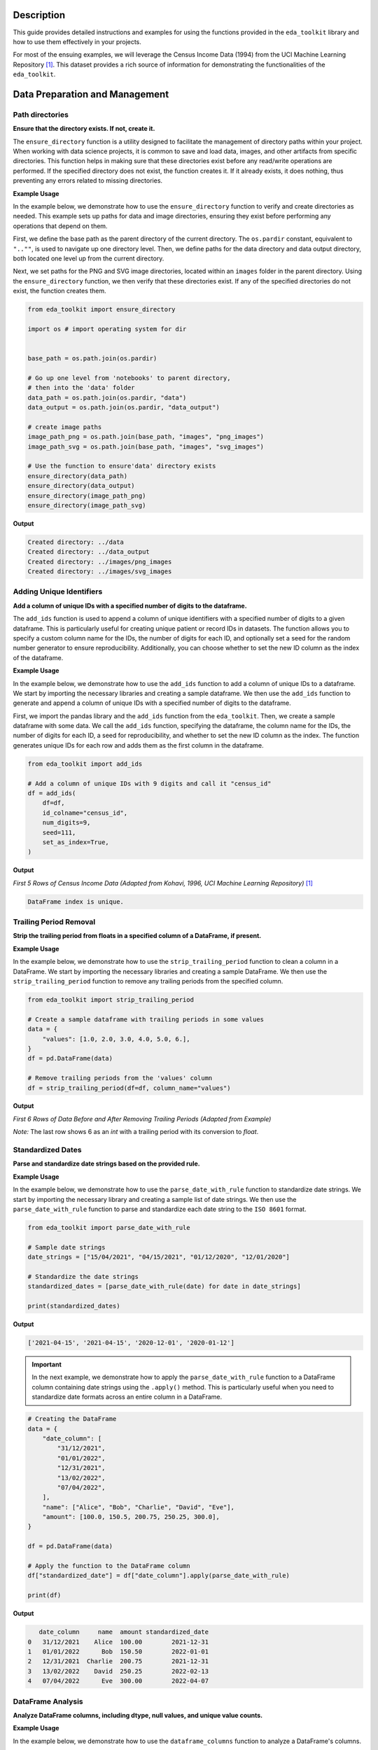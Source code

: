 .. _usage_guide:   

.. _target-link:

.. raw:: html

   <div class="no-click">

.. image:: ../assets/eda_toolkit_logo.svg
   :alt: EDA Toolkit Logo
   :align: left
   :width: 250px

.. raw:: html

   </div>

.. raw:: html
   
   <div style="height: 106px;"></div>

Description
===========

This guide provides detailed instructions and examples for using the functions 
provided in the ``eda_toolkit`` library and how to use them effectively in your projects.

For most of the ensuing examples, we will leverage the Census Income Data (1994) from
the UCI Machine Learning Repository [#]_. This dataset provides a rich source of
information for demonstrating the functionalities of the ``eda_toolkit``.


Data Preparation and Management
===============================

Path directories
----------------

**Ensure that the directory exists. If not, create it.**

.. function:: ensure_directory(path)

    :param path: The path to the directory that needs to be ensured.
    :type path: str

    :returns: None


The ``ensure_directory`` function is a utility designed to facilitate the 
management of directory paths within your project. When working with data 
science projects, it is common to save and load data, images, and other 
artifacts from specific directories. This function helps in making sure that 
these directories exist before any read/write operations are performed. If 
the specified directory does not exist, the function creates it. If it 
already exists, it does nothing, thus preventing any errors related to 
missing directories.


**Example Usage**

In the example below, we demonstrate how to use the ``ensure_directory`` function 
to verify and create directories as needed. This example sets up paths for data and 
image directories, ensuring they exist before performing any operations that depend on them.

First, we define the base path as the parent directory of the current directory. 
The ``os.pardir`` constant, equivalent to ``"..""``, is used to navigate up one 
directory level. Then, we define paths for the data directory and data output 
directory, both located one level up from the current directory. 


Next, we set paths for the PNG and SVG image directories, located within an 
``images`` folder in the parent directory. Using the ``ensure_directory`` 
function, we then verify that these directories exist. If any of the specified 
directories do not exist, the function creates them.

.. code-block:: python

    from eda_toolkit import ensure_directory 
    
    import os # import operating system for dir
    

    base_path = os.path.join(os.pardir)

    # Go up one level from 'notebooks' to parent directory, 
    # then into the 'data' folder
    data_path = os.path.join(os.pardir, "data")
    data_output = os.path.join(os.pardir, "data_output")

    # create image paths
    image_path_png = os.path.join(base_path, "images", "png_images")
    image_path_svg = os.path.join(base_path, "images", "svg_images")

    # Use the function to ensure'data' directory exists
    ensure_directory(data_path)
    ensure_directory(data_output)
    ensure_directory(image_path_png)
    ensure_directory(image_path_svg)

**Output**

.. code-block:: python

    Created directory: ../data
    Created directory: ../data_output
    Created directory: ../images/png_images
    Created directory: ../images/svg_images


Adding Unique Identifiers
--------------------------

**Add a column of unique IDs with a specified number of digits to the dataframe.**

.. function:: add_ids(df, id_colname="ID", num_digits=9, seed=None, set_as_index=True)

    :param df: The dataframe to add IDs to.
    :type df: pd.DataFrame
    :param id_colname: The name of the new column for the IDs.
    :type id_colname: str
    :param num_digits: The number of digits for the unique IDs.
    :type num_digits: int
    :param seed: The seed for the random number generator. Defaults to ``None``.
    :type seed: int, optional
    :param set_as_index: Whether to set the new ID column as the index. Defaults to ``False``.
    :type set_as_index: bool, optional

    :returns: The updated dataframe with the new ID column.
    :rtype: pd.DataFrame

The ``add_ids`` function is used to append a column of unique identifiers with a 
specified number of digits to a given dataframe. This is particularly useful for 
creating unique patient or record IDs in datasets. The function allows you to 
specify a custom column name for the IDs, the number of digits for each ID, and 
optionally set a seed for the random number generator to ensure reproducibility. 
Additionally, you can choose whether to set the new ID column as the index of the dataframe.

**Example Usage**

In the example below, we demonstrate how to use the ``add_ids`` function to add a 
column of unique IDs to a dataframe. We start by importing the necessary libraries 
and creating a sample dataframe. We then use the ``add_ids`` function to generate 
and append a column of unique IDs with a specified number of digits to the dataframe.

First, we import the pandas library and the ``add_ids`` function from the ``eda_toolkit``. 
Then, we create a sample dataframe with some data. We call the ``add_ids`` function, 
specifying the dataframe, the column name for the IDs, the number of digits for 
each ID, a seed for reproducibility, and whether to set the new ID column as the 
index. The function generates unique IDs for each row and adds them as the first 
column in the dataframe.

.. code-block:: python

    from eda_toolkit import add_ids

    # Add a column of unique IDs with 9 digits and call it "census_id"
    df = add_ids(
        df=df,
        id_colname="census_id",
        num_digits=9,
        seed=111,
        set_as_index=True, 
    )

**Output**

`First 5 Rows of Census Income Data (Adapted from Kohavi, 1996, UCI Machine Learning Repository)` [1]_

.. code-block:: bash

    DataFrame index is unique.

.. raw:: html

    <style type="text/css">
    .tg-wrap {
      width: 100%;
      overflow-x: auto;
      -webkit-overflow-scrolling: touch;
    }
    .tg  {border-collapse:collapse;border-spacing:0;margin:0px auto;}
    .tg td{border-color:black;border-style:solid;border-width:1px;font-family:monospace, sans-serif;font-size:11px;
      overflow:hidden;padding:0px 5px;word-break:normal;}
    .tg th{border-color:black;border-style:solid;border-width:1px;font-family:monospace, sans-serif;font-size:11px;
      font-weight:normal;overflow:hidden;padding:0px 5px;word-break:normal;}
    .tg .tg-zv4m{border-color:#ffffff;text-align:left;vertical-align:top}
    .tg .tg-8jgo{border-color:#ffffff;text-align:center;vertical-align:top}
    .tg .tg-aw21{border-color:#ffffff;font-weight:bold;text-align:center;vertical-align:top}
    </style>
    <div class="tg-wrap">
    <table class="tg">
      <thead>
        <tr>
          <th class="tg-zv4m"></th>
          <th class="tg-aw21">age</th>
          <th class="tg-aw21">workclass</th>
          <th class="tg-aw21">fnlwgt</th>
          <th class="tg-aw21">education</th>
          <th class="tg-aw21">education-num</th>
          <th class="tg-aw21">marital-status</th>
          <th class="tg-aw21">occupation</th>
          <th class="tg-aw21">relationship</th>
        </tr>
      </thead>
      <tbody>
        <tr>
          <td class="tg-aw21">census_id</td>
          <td class="tg-8jgo"></td>
          <td class="tg-8jgo"></td>
          <td class="tg-8jgo"></td>
          <td class="tg-8jgo"></td>
          <td class="tg-8jgo"></td>
          <td class="tg-8jgo"></td>
          <td class="tg-8jgo"></td>
          <td class="tg-8jgo"></td>
        </tr>
        <tr>
          <td class="tg-zv4m">74130842</td>
          <td class="tg-8jgo">39</td>
          <td class="tg-8jgo">State-gov</td>
          <td class="tg-8jgo">77516</td>
          <td class="tg-8jgo">Bachelors</td>
          <td class="tg-8jgo">13</td>
          <td class="tg-8jgo">Never-married</td>
          <td class="tg-8jgo">Adm-clerical</td>
          <td class="tg-8jgo">Not-in-family</td>
        </tr>
        <tr>
          <td class="tg-zv4m">97751875</td>
          <td class="tg-8jgo">50</td>
          <td class="tg-8jgo">Self-emp-not-inc</td>
          <td class="tg-8jgo">83311</td>
          <td class="tg-8jgo">Bachelors</td>
          <td class="tg-8jgo">13</td>
          <td class="tg-8jgo">Married-civ-spouse</td>
          <td class="tg-8jgo">Exec-managerial</td>
          <td class="tg-8jgo">Husband</td>
        </tr>
        <tr>
          <td class="tg-zv4m">12202842</td>
          <td class="tg-8jgo">38</td>
          <td class="tg-8jgo">Private</td>
          <td class="tg-8jgo">215646</td>
          <td class="tg-8jgo">HS-grad</td>
          <td class="tg-8jgo">9</td>
          <td class="tg-8jgo">Divorced</td>
          <td class="tg-8jgo">Handlers-cleaners</td>
          <td class="tg-8jgo">Not-in-family</td>
        </tr>
        <tr>
          <td class="tg-zv4m">96078789</td>
          <td class="tg-8jgo">53</td>
          <td class="tg-8jgo">Private</td>
          <td class="tg-8jgo">234721</td>
          <td class="tg-8jgo">11th</td>
          <td class="tg-8jgo">7</td>
          <td class="tg-8jgo">Married-civ-spouse</td>
          <td class="tg-8jgo">Handlers-cleaners</td>
          <td class="tg-8jgo">Husband</td>
        </tr>
        <tr>
          <td class="tg-zv4m">35130194</td>
          <td class="tg-8jgo">28</td>
          <td class="tg-8jgo">Private</td>
          <td class="tg-8jgo">338409</td>
          <td class="tg-8jgo">Bachelors</td>
          <td class="tg-8jgo">13</td>
          <td class="tg-8jgo">Married-civ-spouse</td>
          <td class="tg-8jgo">Prof-specialty</td>
          <td class="tg-8jgo">Wife</td>
        </tr>
      </tbody>
    </table>
    </div>


\


Trailing Period Removal
-----------------------

**Strip the trailing period from floats in a specified column of a DataFrame, if present.**

.. function:: strip_trailing_period(df, column_name)

    :param df: The DataFrame containing the column to be processed.
    :type df: pd.DataFrame
    :param column_name: The name of the column containing floats with potential trailing periods.
    :type column_name: str

    :returns: The updated DataFrame with the trailing periods removed from the specified column.
    :rtype: pd.DataFrame

    The ``strip_trailing_period`` function is designed to remove trailing periods 
    from float values in a specified column of a DataFrame. This can be particularly 
    useful when dealing with data that has been inconsistently formatted, ensuring 
    that all float values are correctly represented.

**Example Usage**

In the example below, we demonstrate how to use the ``strip_trailing_period`` function to clean a 
column in a DataFrame. We start by importing the necessary libraries and creating a sample DataFrame. 
We then use the ``strip_trailing_period`` function to remove any trailing periods from the specified column.

.. code-block:: python

    from eda_toolkit import strip_trailing_period

    # Create a sample dataframe with trailing periods in some values
    data = {
        "values": [1.0, 2.0, 3.0, 4.0, 5.0, 6.],
    }
    df = pd.DataFrame(data)

    # Remove trailing periods from the 'values' column
    df = strip_trailing_period(df=df, column_name="values")


**Output**

`First 6 Rows of Data Before and After Removing Trailing Periods (Adapted from Example)`

.. raw:: html

    <table>
        <tr>
            <td style="padding-right: 10px; font-family: Arial; font-size: 14px;">

                <strong>Before:</strong>

                <table border="1" style="width: 150px; text-align: center; font-family: Arial; font-size: 14px;">
                    <tr>
                        <th>Index</th>
                        <th>Value</th>
                    </tr>
                    <tr>
                        <td>0</td>
                        <td>1.0</td>
                    </tr>
                    <tr>
                        <td>1</td>
                        <td>2.0</td>
                    </tr>
                    <tr>
                        <td>2</td>
                        <td>3.0</td>
                    </tr>
                    <tr>
                        <td>3</td>
                        <td>4.0</td>
                    </tr>
                    <tr>
                        <td>4</td>
                        <td>5.0</td>
                    </tr>
                    <tr style="background-color: #FFCCCC;">
                        <td>5</td>
                        <td>6.</td>
                    </tr>
                </table>

            </td>
            <td style="padding-left: 10px; font-family: Arial; font-size: 14px;">

                <strong>After:</strong>

                <table border="1" style="width: 150px; text-align: center; font-family: Arial; font-size: 14px;">
                    <tr>
                        <th>Index</th>
                        <th>Value</th>
                    </tr>
                    <tr>
                        <td>0</td>
                        <td>1.0</td>
                    </tr>
                    <tr>
                        <td>1</td>
                        <td>2.0</td>
                    </tr>
                    <tr>
                        <td>2</td>
                        <td>3.0</td>
                    </tr>
                    <tr>
                        <td>3</td>
                        <td>4.0</td>
                    </tr>
                    <tr>
                        <td>4</td>
                        <td>5.0</td>
                    </tr>
                    <tr style="background-color: #FFCCCC;">
                        <td>5</td>
                        <td>6.0</td>
                    </tr>
                </table>

            </td>
        </tr>
    </table>


\

`Note:` The last row shows 6 as an `int` with a trailing period with its conversion to `float`.


\

Standardized Dates
-------------------

**Parse and standardize date strings based on the provided rule.**

.. function:: parse_date_with_rule(date_str)

    This function takes a date string and standardizes it to the ``ISO 8601`` format
    (``YYYY-MM-DD``). It assumes dates are provided in either day/month/year or
    month/day/year format. The function first checks if the first part of the
    date string (day or month) is greater than 12, which unambiguously indicates
    a day/month/year format. If the first part is 12 or less, the function
    attempts to parse the date as month/day/year, falling back to day/month/year
    if the former raises a ``ValueError`` due to an impossible date (e.g., month
    being greater than 12).

    :param date_str: A date string to be standardized.
    :type date_str: str

    :returns: A standardized date string in the format ``YYYY-MM-DD``.
    :rtype: str

    :raises ValueError: If ``date_str`` is in an unrecognized format or if the function
                        cannot parse the date.

**Example Usage**

In the example below, we demonstrate how to use the ``parse_date_with_rule`` 
function to standardize date strings. We start by importing the necessary library 
and creating a sample list of date strings. We then use the ``parse_date_with_rule`` 
function to parse and standardize each date string to the ``ISO 8601`` format.

.. code-block:: python

    from eda_toolkit import parse_date_with_rule

    # Sample date strings
    date_strings = ["15/04/2021", "04/15/2021", "01/12/2020", "12/01/2020"]

    # Standardize the date strings
    standardized_dates = [parse_date_with_rule(date) for date in date_strings]

    print(standardized_dates)

**Output**

.. code-block:: python

    ['2021-04-15', '2021-04-15', '2020-12-01', '2020-01-12']



.. important:: 
    
    In the next example, we demonstrate how to apply the ``parse_date_with_rule`` 
    function to a DataFrame column containing date strings using the ``.apply()`` method. 
    This is particularly useful when you need to standardize date formats across an 
    entire column in a DataFrame.

.. code-block:: python

    # Creating the DataFrame
    data = {
        "date_column": [
            "31/12/2021",
            "01/01/2022",
            "12/31/2021",
            "13/02/2022",
            "07/04/2022",
        ],
        "name": ["Alice", "Bob", "Charlie", "David", "Eve"],
        "amount": [100.0, 150.5, 200.75, 250.25, 300.0],
    }

    df = pd.DataFrame(data)

    # Apply the function to the DataFrame column
    df["standardized_date"] = df["date_column"].apply(parse_date_with_rule)

    print(df)

**Output**

.. code-block:: python

       date_column     name  amount standardized_date
    0   31/12/2021    Alice  100.00        2021-12-31
    1   01/01/2022      Bob  150.50        2022-01-01
    2   12/31/2021  Charlie  200.75        2021-12-31
    3   13/02/2022    David  250.25        2022-02-13
    4   07/04/2022      Eve  300.00        2022-04-07


DataFrame Analysis
-------------------

**Analyze DataFrame columns, including dtype, null values, and unique value counts.**

.. function:: dataframe_columns(df)

    This function analyzes the columns of a DataFrame, providing details about the data type, 
    the number and percentage of ``null`` values, the total number of unique values, and the most 
    frequent unique value along with its count and percentage. It handles special cases such as 
    converting date columns and replacing empty strings with Pandas ``NA`` values.

    :param df: The DataFrame to analyze.
    :type df: pandas.DataFrame

    :returns: A DataFrame with the analysis results for each column.
    :rtype: pandas.DataFrame

**Example Usage**

In the example below, we demonstrate how to use the ``dataframe_columns`` 
function to analyze a DataFrame's columns.

.. code-block:: python

    from eda_toolkit import dataframe_columns

    dataframe_columns(df=df)


**Output**

`Result on Census Income Data (Adapted from Kohavi, 1996, UCI Machine Learning Repository)` [1]_

.. code-block:: python

    Shape:  (48842, 16) 

    Total seconds of processing time: 0.861555

.. raw:: html

    <style type="text/css">
    .tg-wrap {
    width: 100%;
    overflow-x: auto;
    -webkit-overflow-scrolling: touch;
    }
    .tg  {border:none;border-collapse:collapse;border-spacing:0;margin:0px auto;}
    .tg td{border-style:solid;border-width:0px;font-family:Consolas, monospace;font-size:11px;overflow:hidden;padding:0px 6px;
    word-break:normal;}
    .tg th{border-style:solid;border-width:0px;font-family:Consolas, monospace;font-size:11px;font-weight:normal;
    overflow:hidden;padding:0px 6px;word-break:normal;}
    .tg .tg-0pky{border-color:inherit;text-align:left;vertical-align:top}
    .tg .tg-dvpl{border-color:inherit;text-align:right;vertical-align:top}
    .tg .tg-rvpl{border-color:inherit;text-align:right;vertical-align:top}
    </style>
    <div class="tg-wrap">
    <table class="tg">
        <thead>
        <tr>
            <th class="tg-rvpl"></th>
            <th class="tg-rvpl"><span style="font-weight:bold">column</span></th>
            <th class="tg-rvpl"><span style="font-weight:bold">dtype</span></th>
            <th class="tg-0pky"><span style="font-weight:bold">null_total</span></th>
            <th class="tg-0pky"><span style="font-weight:bold">null_pct</span></th>
            <th class="tg-0pky"><span style="font-weight:bold">unique_values_total</span></th>
            <th class="tg-0pky"><span style="font-weight:bold">max_unique_value</span></th>
            <th class="tg-0pky"><span style="font-weight:bold">max_unique_value_total</span></th>
            <th class="tg-0pky"><span style="font-weight:bold">max_unique_value_pct</span></th>
        </tr>
        </thead>
        <tbody>
        <tr>
            <td class="tg-rvpl">0</td>
            <td class="tg-dvpl">age</td>
            <td class="tg-dvpl">int64</td>
            <td class="tg-dvpl">0</td>
            <td class="tg-dvpl">0</td>
            <td class="tg-dvpl">74</td>
            <td class="tg-dvpl">36</td>
            <td class="tg-dvpl">1348</td>
            <td class="tg-dvpl">2.76</td>
        </tr>
        <tr>
            <td class="tg-rvpl">1</td>
            <td class="tg-dvpl">workclass</td>
            <td class="tg-dvpl">object</td>
            <td class="tg-dvpl">963</td>
            <td class="tg-dvpl">1.97</td>
            <td class="tg-dvpl">9</td>
            <td class="tg-dvpl">Private</td>
            <td class="tg-dvpl">33906</td>
            <td class="tg-dvpl">69.42</td>
        </tr>
        <tr>
            <td class="tg-rvpl">2</td>
            <td class="tg-dvpl">fnlwgt</td>
            <td class="tg-dvpl">int64</td>
            <td class="tg-dvpl">0</td>
            <td class="tg-dvpl">0</td>
            <td class="tg-dvpl">28523</td>
            <td class="tg-dvpl">203488</td>
            <td class="tg-dvpl">21</td>
            <td class="tg-dvpl">0.04</td>
        </tr>
        <tr>
            <td class="tg-rvpl">3</td>
            <td class="tg-dvpl">education</td>
            <td class="tg-dvpl">object</td>
            <td class="tg-dvpl">0</td>
            <td class="tg-dvpl">0</td>
            <td class="tg-dvpl">16</td>
            <td class="tg-dvpl">HS-grad</td>
            <td class="tg-dvpl">15784</td>
            <td class="tg-dvpl">32.32</td>
        </tr>
        <tr>
            <td class="tg-rvpl">4</td>
            <td class="tg-dvpl">education-num</td>
            <td class="tg-dvpl">int64</td>
            <td class="tg-dvpl">0</td>
            <td class="tg-dvpl">0</td>
            <td class="tg-dvpl">16</td>
            <td class="tg-dvpl">9</td>
            <td class="tg-dvpl">15784</td>
            <td class="tg-dvpl">32.32</td>
        </tr>
        <tr>
            <td class="tg-rvpl">5</td>
            <td class="tg-dvpl">marital-status</td>
            <td class="tg-dvpl">object</td>
            <td class="tg-dvpl">0</td>
            <td class="tg-dvpl">0</td>
            <td class="tg-dvpl">7</td>
            <td class="tg-dvpl">Married-civ-spouse</td>
            <td class="tg-dvpl">22379</td>
            <td class="tg-dvpl">45.82</td>
        </tr>
        <tr>
            <td class="tg-rvpl">6</td>
            <td class="tg-dvpl">occupation</td>
            <td class="tg-dvpl">object</td>
            <td class="tg-dvpl">966</td>
            <td class="tg-dvpl">1.98</td>
            <td class="tg-dvpl">15</td>
            <td class="tg-dvpl">Prof-specialty</td>
            <td class="tg-dvpl">6172</td>
            <td class="tg-dvpl">12.64</td>
        </tr>
        <tr>
            <td class="tg-rvpl">7</td>
            <td class="tg-dvpl">relationship</td>
            <td class="tg-dvpl">object</td>
            <td class="tg-dvpl">0</td>
            <td class="tg-dvpl">0</td>
            <td class="tg-dvpl">6</td>
            <td class="tg-dvpl">Husband</td>
            <td class="tg-dvpl">19716</td>
            <td class="tg-dvpl">40.37</td>
        </tr>
        <tr>
            <td class="tg-rvpl">8</td>
            <td class="tg-dvpl">race</td>
            <td class="tg-dvpl">object</td>
            <td class="tg-dvpl">0</td>
            <td class="tg-dvpl">0</td>
            <td class="tg-dvpl">5</td>
            <td class="tg-dvpl">White</td>
            <td class="tg-dvpl">41762</td>
            <td class="tg-dvpl">85.5</td>
        </tr>
        <tr>
            <td class="tg-rvpl">9</td>
            <td class="tg-dvpl">sex</td>
            <td class="tg-dvpl">object</td>
            <td class="tg-dvpl">0</td>
            <td class="tg-dvpl">0</td>
            <td class="tg-dvpl">2</td>
            <td class="tg-dvpl">Male</td>
            <td class="tg-dvpl">32650</td>
            <td class="tg-dvpl">66.85</td>
        </tr>
        <tr>
            <td class="tg-rvpl">10</td>
            <td class="tg-dvpl">capital-gain</td>
            <td class="tg-dvpl">int64</td>
            <td class="tg-dvpl">0</td>
            <td class="tg-dvpl">0</td>
            <td class="tg-dvpl">123</td>
            <td class="tg-dvpl">0</td>
            <td class="tg-dvpl">44807</td>
            <td class="tg-dvpl">91.74</td>
        </tr>
        <tr>
            <td class="tg-rvpl">11</td>
            <td class="tg-dvpl">capital-loss</td>
            <td class="tg-dvpl">int64</td>
            <td class="tg-dvpl">0</td>
            <td class="tg-dvpl">0</td>
            <td class="tg-dvpl">99</td>
            <td class="tg-dvpl">0</td>
            <td class="tg-dvpl">46560</td>
            <td class="tg-dvpl">95.33</td>
        </tr>
        <tr>
            <td class="tg-rvpl">12</td>
            <td class="tg-dvpl">hours-per-week</td>
            <td class="tg-dvpl">int64</td>
            <td class="tg-dvpl">0</td>
            <td class="tg-dvpl">0</td>
            <td class="tg-dvpl">96</td>
            <td class="tg-dvpl">40</td>
            <td class="tg-dvpl">22803</td>
            <td class="tg-dvpl">46.69</td>
        </tr>
        <tr>
            <td class="tg-rvpl">13</td>
            <td class="tg-dvpl">native-country</td>
            <td class="tg-dvpl">object</td>
            <td class="tg-dvpl">274</td>
            <td class="tg-dvpl">0.56</td>
            <td class="tg-dvpl">42</td>
            <td class="tg-dvpl">United-States</td>
            <td class="tg-dvpl">43832</td>
            <td class="tg-dvpl">89.74</td>
        </tr>
        <tr>
            <td class="tg-rvpl">14</td>
            <td class="tg-dvpl">income</td>
            <td class="tg-dvpl">object</td>
            <td class="tg-dvpl">0</td>
            <td class="tg-dvpl">0</td>
            <td class="tg-dvpl">4</td>
            <td class="tg-dvpl">&lt;=50K</td>
            <td class="tg-dvpl">24720</td>
            <td class="tg-dvpl">50.61</td>
        </tr>
        <tr>
            <td class="tg-rvpl">15</td>
            <td class="tg-dvpl">age_group</td>
            <td class="tg-dvpl">category</td>
            <td class="tg-dvpl">0</td>
            <td class="tg-dvpl">0</td>
            <td class="tg-dvpl">9</td>
            <td class="tg-dvpl">18-29</td>
            <td class="tg-dvpl">13920</td>
            <td class="tg-dvpl">28.5</td>
        </tr>
        </tbody>
    </table>
    </div>



\

Generating Summary Tables for Variable Combinations
-----------------------------------------------------

**This function generates summary tables for all possible combinations of specified variables 
in a DataFrame and save them to an Excel file.**


.. function:: summarize_all_combinations(df, variables, data_path, data_name, min_length=2)

    :param df: The pandas DataFrame containing the data.
    :type df: pandas.DataFrame
    :param variables: List of unique variables to generate combinations.
    :type variables: list
    :param data_path: Path where the output Excel file will be saved.
    :type data_path: str
    :param data_name: Name of the output Excel file.
    :type data_name: str
    :param min_length: Minimum length of combinations to generate. Defaults to ``2``.
    :type min_length: int

    :returns: A dictionary of summary tables and a list of all generated combinations.
    :rtype: tuple(dict, list)

The function returns two outputs:

1. ``summary_tables``: A dictionary where each key is a tuple representing a combination 
of variables, and each value is a DataFrame containing the summary table for that combination. 
Each summary table includes the count and proportion of occurrences for each unique combination of values.

2. ``all_combinations``: A list of all generated combinations of the specified variables. 
This is useful for understanding which combinations were analyzed and included in the summary tables.

**Example Usage**

Below, we use the ``summarize_all_combinations`` function to generate summary tables for the specified 
variables from a DataFrame containing the census data [1]_.

.. code-block:: python

    from eda_toolkit import summarize_all_combinations

    # Define unique variables for the analysis
    unique_vars = [
        "age_group",
        "workclass",
        "education",
        "occupation",
        "race",
        "sex",
        "income",
    ]

    # Generate summary tables for all combinations of the specified variables
    summary_tables, all_combinations = summarize_all_combinations(
        df=df,
        data_path=data_output,
        variables=unique_vars,
        data_name="census_summary_tables.xlsx",
    )

    # Print all combinations of variables
    print(all_combinations)

**Output**

.. code-blocK:: python 

    [('age_group', 'workclass'),
    ('age_group', 'education'),
    ('age_group', 'occupation'),
    ('age_group', 'race'),
    ('age_group', 'sex'),
    ('age_group', 'income'),
    ('workclass', 'education'),
    ('workclass', 'occupation'),
    ('workclass', 'race'),
    ('workclass', 'sex'),
    ('workclass', 'income'),
    ('education', 'occupation'),
    ('education', 'race'),
    ('education', 'sex'),
    ('education', 'income'),
    ('occupation', 'race'),
    ('occupation', 'sex'),
    ('occupation', 'income'),
    ('race', 'sex'),
    ('race', 'income'),
    ('sex', 'income'),
    ('age_group', 'workclass', 'education'),
    ('age_group', 'workclass', 'occupation'),
    ('age_group', 'workclass', 'race'),
    ('age_group', 'workclass', 'sex'),
    ('age_group', 'workclass', 'income'),
    ('age_group', 'education', 'occupation'),
    ('age_group', 'education', 'race'),
    ('age_group', 'education', 'sex'),
    ('age_group', 'education', 'income'),
    ('age_group', 'occupation', 'race'),
    ('age_group', 'occupation', 'sex'),
    ('age_group', 'occupation', 'income'),
    ('age_group', 'race', 'sex'),
    ('age_group', 'race', 'income'),
    ('age_group', 'sex', 'income'),
    ('workclass', 'education', 'occupation'),
    ('workclass', 'education', 'race'),
    ('workclass', 'education', 'sex'),
    ('workclass', 'education', 'income'),
    ('workclass', 'occupation', 'race'),
    ('workclass', 'occupation', 'sex'),
    ('workclass', 'occupation', 'income'),
    ('workclass', 'race', 'sex'),
    ('workclass', 'race', 'income'),
    ('workclass', 'sex', 'income'),
    ('education', 'occupation', 'race'),
    ('education', 'occupation', 'sex'),
    ('education', 'occupation', 'income'),
    ('education', 'race', 'sex'),
    ('education', 'race', 'income'),
    ('education', 'sex', 'income'),
    ('occupation', 'race', 'sex'),
    ('occupation', 'race', 'income'),
    ('occupation', 'sex', 'income'),
    ('race', 'sex', 'income'),
    ('age_group', 'workclass', 'education', 'occupation'),
    ('age_group', 'workclass', 'education', 'race'),
    ('age_group', 'workclass', 'education', 'sex'),
    ('age_group', 'workclass', 'education', 'income'),
    ('age_group', 'workclass', 'occupation', 'race'),
    ('age_group', 'workclass', 'occupation', 'sex'),
    ('age_group', 'workclass', 'occupation', 'income'),
    ('age_group', 'workclass', 'race', 'sex'),
    ('age_group', 'workclass', 'race', 'income'),
    ('age_group', 'workclass', 'sex', 'income'),
    ('age_group', 'education', 'occupation', 'race'),
    ('age_group', 'education', 'occupation', 'sex'),
    ('age_group', 'education', 'occupation', 'income'),
    ('age_group', 'education', 'race', 'sex'),
    ('age_group', 'education', 'race', 'income'),
    ('age_group', 'education', 'sex', 'income'),
    ('age_group', 'occupation', 'race', 'sex'),
    ('age_group', 'occupation', 'race', 'income'),
    ('age_group', 'occupation', 'sex', 'income'),
    ('age_group', 'race', 'sex', 'income'),
    ('workclass', 'education', 'occupation', 'race'),
    ('workclass', 'education', 'occupation', 'sex'),
    ('workclass', 'education', 'occupation', 'income'),
    ('workclass', 'education', 'race', 'sex'),
    ('workclass', 'education', 'race', 'income'),
    ('workclass', 'education', 'sex', 'income'),
    ('workclass', 'occupation', 'race', 'sex'),
    ('workclass', 'occupation', 'race', 'income'),
    ('workclass', 'occupation', 'sex', 'income'),
    ('workclass', 'race', 'sex', 'income'),
    ('education', 'occupation', 'race', 'sex'),
    ('education', 'occupation', 'race', 'income'),
    ('education', 'occupation', 'sex', 'income'),
    ('education', 'race', 'sex', 'income'),
    ('occupation', 'race', 'sex', 'income'),
    ('age_group', 'workclass', 'education', 'occupation', 'race'),
    ('age_group', 'workclass', 'education', 'occupation', 'sex'),
    ('age_group', 'workclass', 'education', 'occupation', 'income'),
    ('age_group', 'workclass', 'education', 'race', 'sex'),
    ('age_group', 'workclass', 'education', 'race', 'income'),
    ('age_group', 'workclass', 'education', 'sex', 'income'),
    ('age_group', 'workclass', 'occupation', 'race', 'sex'),
    ('age_group', 'workclass', 'occupation', 'race', 'income'),
    ('age_group', 'workclass', 'occupation', 'sex', 'income'),
    ('age_group', 'workclass', 'race', 'sex', 'income'),
    ('age_group', 'education', 'occupation', 'race', 'sex'),
    ('age_group', 'education', 'occupation', 'race', 'income'),
    ('age_group', 'education', 'occupation', 'sex', 'income'),
    ('age_group', 'education', 'race', 'sex', 'income'),
    ('age_group', 'occupation', 'race', 'sex', 'income'),
    ('workclass', 'education', 'occupation', 'race', 'sex'),
    ('workclass', 'education', 'occupation', 'race', 'income'),
    ('workclass', 'education', 'occupation', 'sex', 'income'),
    ('workclass', 'education', 'race', 'sex', 'income'),
    ('workclass', 'occupation', 'race', 'sex', 'income'),
    ('education', 'occupation', 'race', 'sex', 'income'),
    ('age_group', 'workclass', 'education', 'occupation', 'race', 'sex'),
    ('age_group', 'workclass', 'education', 'occupation', 'race', 'income'),
    ('age_group', 'workclass', 'education', 'occupation', 'sex', 'income'),
    ('age_group', 'workclass', 'education', 'race', 'sex', 'income'),
    ('age_group', 'workclass', 'occupation', 'race', 'sex', 'income'),
    ('age_group', 'education', 'occupation', 'race', 'sex', 'income'),
    ('workclass', 'education', 'occupation', 'race', 'sex', 'income'),
    ('age_group',
    'workclass',
    'education',
    'occupation',
    'race',
    'sex',
    'income')]


When applied to the US Census data, the output Excel file will contain summary tables for all possible combinations of the specified variables. 
The first sheet will be a Table of Contents with hyperlinks to each summary table.

.. raw:: html

   <div class="no-click">

.. image:: ../assets/summarize_combos.gif
   :alt: EDA Toolkit Logo
   :align: left
   :width: 900px

.. raw:: html

   </div>

.. raw:: html
   
   <div style="height: 106px;"></div>



Saving DataFrames to Excel with Customized Formatting
-------------------------------------------------------
**Save multiple DataFrames to separate sheets in an Excel file with customized
formatting.**


This section explains how to save multiple DataFrames to separate sheets in an Excel file with customized formatting using the ``save_dataframes_to_excel`` function.


.. function:: save_dataframes_to_excel(file_path, df_dict, decimal_places=0)

    :param file_path: Full path to the output Excel file.
    :type file_path: str
    :param df_dict: Dictionary where keys are sheet names and values are DataFrames to save.
    :type df_dict: dict
    :param decimal_places: Number of decimal places to round numeric columns. Default is 0.
    :type decimal_places: int

    :notes:
        - The function will autofit columns and left-align text.
        - Numeric columns will be formatted with the specified number of decimal places.
        - Headers will be bold and left-aligned without borders.

The function performs the following tasks:

- Writes each DataFrame to its respective sheet in the Excel file.
- Rounds numeric columns to the specified number of decimal places.
- Applies customized formatting to headers and cells.
- Autofits columns based on the content length.

**Example Usage**

Below, we use the ``save_dataframes_to_excel`` function to save two DataFrames: 
the original DataFrame and a filtered DataFrame with ages between `18` and `40`.

.. code-block:: python

    from eda_toolkit import save_dataframes_to_excel

    # Example usage
    file_name = "df_census.xlsx"  # Name of the output Excel file
    file_path = os.path.join(data_path, file_name) 

    # filter DataFrame to Ages 18-40
    filtered_df = df[(df["age"] > 18) & (df["age"] < 40)]

    df_dict = {
        "original_df": df,
        "ages_18_to_40": filtered_df,
    }

    save_dataframes_to_excel(
        file_path=file_path,
        df_dict=df_dict,
        decimal_places=0,
    )


**Output**

The output Excel file will contain the original DataFrame and a filtered DataFrame as a separate tab with ages 
between `18` and `40`, each on separate sheets with customized formatting.


Creating Contingency Tables
----------------------------

**Create a contingency table from one or more columns in a DataFrame, with sorting options.**

This section explains how to create contingency tables from one or more columns in a DataFrame using the ``contingency_table`` function.

.. function:: contingency_table(df, cols=None, sort_by=0)

    :param df: The DataFrame to analyze.
    :type df: pandas.DataFrame
    :param cols: Name of the column (as a string) for a single column or list of column names for multiple columns. Must provide at least one column.
    :type cols: str or list, optional
    :param sort_by: Enter ``0`` to sort results by column groups; enter ``1`` to sort results by totals in descending order.
    :type sort_by: int
    :raises ValueError: If no columns are specified or if sort_by is not ``0`` or ``1``.
    :returns: A DataFrame with the specified columns, ``'Total'``, and ``'Percentage'``.
    :rtype: pandas.DataFrame

**Example Usage**

Below, we use the ``contingency_table`` function to create a contingency table 
from the specified columns in a DataFrame containing census data [1]_

.. code-block:: python

    from eda_toolkit import contingency_table

    # Example usage
    contingency_table(
        df=df,
        cols=[
            "age_group",
            "workclass",
            "race",
            "sex",
        ],
        sort_by=1,
    )

**Output**

The output will be a contingency table with the specified columns, showing the 
total counts and percentages of occurrences for each combination of values. The 
table will be sorted by the ``'Total'`` column in descending order because ``sort_by`` 
is set to ``1``.


.. code-block:: python

    
        age_group     workclass                race     sex  Total  Percentage
    0       30-39       Private               White    Male   5856       11.99
    1       18-29       Private               White    Male   5623       11.51
    2       40-49       Private               White    Male   4267        8.74
    3       18-29       Private               White  Female   3680        7.53
    4       50-59       Private               White    Male   2565        5.25
    ..        ...           ...                 ...     ...    ...         ...
    467     50-59   Federal-gov               Other    Male      1        0.00
    468     50-59     Local-gov  Asian-Pac-Islander  Female      1        0.00
    469     70-79  Self-emp-inc               Black    Male      1        0.00
    470     80-89     Local-gov  Asian-Pac-Islander    Male      1        0.00
    471                                                      48842      100.00

    [472 rows x 6 columns]


\

Highlighting Specific Columns in a DataFrame
---------------------------------------------

This section explains how to highlight specific columns in a DataFrame using the ``highlight_columns`` function.

**Highlight specific columns in a DataFrame with a specified background color.**

.. function:: highlight_columns(df, columns, color="yellow")

    :param df: The DataFrame to be styled.
    :type df: pandas.DataFrame
    :param columns: List of column names to be highlighted.
    :type columns: list of str
    :param color: The background color to be applied for highlighting (default is `"yellow"`).
    :type color: str, optional

    :returns: A Styler object with the specified columns highlighted.
    :rtype: pandas.io.formats.style.Styler

**Example Usage**

Below, we use the ``highlight_columns`` function to highlight the ``age`` and ``education`` 
columns in the first 5 rows of the census [1]_ DataFrame with a pink background color.

.. code-block:: python

    from eda_toolkit import highlight_columns

    # Applying the highlight function
    highlighted_df = highlight_columns(
        df=df,
        columns=["age", "education"],
        color="#F8C5C8",
    )

    highlighted_df

**Output**

The output will be a DataFrame with the specified columns highlighted in the given background color. 
The ``age`` and ``education`` columns will be highlighted in pink.

The resulting styled DataFrame can be displayed in a Jupyter Notebook or saved to an 
HTML file using the ``.render()`` method of the Styler object.


.. raw:: html

    <style type="text/css">
    .tg  {border:none;border-collapse:collapse;border-spacing:0;margin:0px auto;}
    .tg td{border-style:solid;border-width:0px;font-family:monospace, sans-serif;font-size:11px;overflow:hidden;padding:0px 5px;
    word-break:normal;}
    .tg th{border-style:solid;border-width:0px;font-family:monospace, sans-serif;font-size:11px;font-weight:normal;
    overflow:hidden;padding:0px 5px;word-break:normal;}
    .tg .tg-zv36{background-color:#ffffff;border-color:inherit;font-weight:bold;text-align:left;vertical-align:top}
    .tg .tg-c6of{background-color:#ffffff;border-color:inherit;text-align:left;vertical-align:top}
    .tg .tg-7g6k{background-color:#ffffff;border-color:inherit;font-weight:bold;text-align:center;vertical-align:top}
    .tg .tg-3xi5{background-color:#ffffff;border-color:inherit;text-align:center;vertical-align:top}
    .tg .tg-6qlg{background-color:#FFCCCC;border-color:inherit;text-align:center;vertical-align:top}
    @media screen and (max-width: 767px) {.tg {width: auto !important;}.tg col {width: auto !important;}.tg-wrap {overflow-x: auto;-webkit-overflow-scrolling: touch;margin: auto 0px;}}</style>
    <div class="tg-wrap"><table class="tg"><thead>
    <tr>
        <th class="tg-c6of"></th>
        <th class="tg-7g6k">age</th>
        <th class="tg-7g6k">workclass</th>
        <th class="tg-7g6k">fnlwgt</th>
        <th class="tg-7g6k">education</th>
        <th class="tg-7g6k">education-num</th>
        <th class="tg-7g6k">marital-status</th>
        <th class="tg-7g6k">occupation</th>
        <th class="tg-7g6k">relationship</th>
    </tr></thead>
    <tbody>
    <tr>
        <td class="tg-zv36">census_id</td>
        <td class="tg-3xi5"></td>
        <td class="tg-3xi5"></td>
        <td class="tg-3xi5"></td>
        <td class="tg-3xi5"></td>
        <td class="tg-3xi5"></td>
        <td class="tg-3xi5"></td>
        <td class="tg-3xi5"></td>
        <td class="tg-3xi5"></td>
    </tr>
    <tr>
        <td class="tg-c6of">82943611</td>
        <td class="tg-6qlg">39</td>
        <td class="tg-3xi5">State-gov</td>
        <td class="tg-3xi5">77516</td>
        <td class="tg-6qlg">Bachelors</td>
        <td class="tg-3xi5">13</td>
        <td class="tg-3xi5">Never-married</td>
        <td class="tg-3xi5">Adm-clerical</td>
        <td class="tg-3xi5">Not-in-family</td>
    </tr>
    <tr>
        <td class="tg-c6of">42643227</td>
        <td class="tg-6qlg">50</td>
        <td class="tg-3xi5">Self-emp-not-inc</td>
        <td class="tg-3xi5">83311</td>
        <td class="tg-6qlg">Bachelors</td>
        <td class="tg-3xi5">13</td>
        <td class="tg-3xi5">Married-civ-spouse</td>
        <td class="tg-3xi5">Exec-managerial</td>
        <td class="tg-3xi5">Husband</td>
    </tr>
    <tr>
        <td class="tg-c6of">93837254</td>
        <td class="tg-6qlg">38</td>
        <td class="tg-3xi5">Private</td>
        <td class="tg-3xi5">215646</td>
        <td class="tg-6qlg">HS-grad</td>
        <td class="tg-3xi5">9</td>
        <td class="tg-3xi5">Divorced</td>
        <td class="tg-3xi5">Handlers-cleaners</td>
        <td class="tg-3xi5">Not-in-family</td>
    </tr>
    <tr>
        <td class="tg-c6of">87104229</td>
        <td class="tg-6qlg">53</td>
        <td class="tg-3xi5">Private</td>
        <td class="tg-3xi5">234721</td>
        <td class="tg-6qlg">11th</td>
        <td class="tg-3xi5">7</td>
        <td class="tg-3xi5">Married-civ-spouse</td>
        <td class="tg-3xi5">Handlers-cleaners</td>
        <td class="tg-3xi5">Husband</td>
    </tr>
    <tr>
        <td class="tg-c6of">90069867</td>
        <td class="tg-6qlg">28</td>
        <td class="tg-3xi5">Private</td>
        <td class="tg-3xi5">338409</td>
        <td class="tg-6qlg">Bachelors</td>
        <td class="tg-3xi5">13</td>
        <td class="tg-3xi5">Married-civ-spouse</td>
        <td class="tg-3xi5">Prof-specialty</td>
        <td class="tg-3xi5">Wife</td>
    </tr>
    </tbody></table></div>


\

Binning Numerical Columns
---------------------------

If your DataFrame (e.g., the census data [1]_) 
does not have age or any other numerical column of interest binned, you can 
apply the following binning logic to categorize the data. Below, we use the age 
column from the UCI Machine Learning Repository as an example:

.. code-block:: python

    # Create age bins so that the ages can be categorized
    bin_ages = [
        0,
        18,
        30,
        40,
        50,
        60,
        70,
        80,
        90,
        100,
        float("inf"),
    ]

    # Create labels for the bins
    label_ages = [
        "< 18",
        "18-29",
        "30-39",
        "40-49",
        "50-59",
        "60-69",
        "70-79",
        "80-89",
        "90-99",
        "100 +",
    ]

    # Categorize the ages and assign to a new variable
    df["age_group"] = pd.cut(
        df["age"],
        bins=bin_ages,
        labels=label_ages,
        right=False,
    )

`Note:` This code snippet creates age bins and assigns a corresponding age group 
label to each age in the DataFrame. The ``pd.cut`` function from pandas is used to 
categorize the ages and assign them to a new column, ``age_group``. Adjust the bins 
and labels as needed for your specific data.


KDE and Histogram Distribution Plots
=======================================

Generate KDE or histogram distribution plots for specified columns in a DataFrame.

The ``kde_distributions`` function is a versatile tool designed for generating 
Kernel Density Estimate (KDE) plots, histograms, or a combination of both for 
specified columns within a DataFrame. This function is particularly useful for 
visualizing the distribution of numerical data across various categories or groups. 
It leverages the powerful seaborn library [2]_ for plotting, which is built on top of 
matplotlib [3]_ and provides a high-level interface for drawing attractive and informative 
statistical graphics.


**Key Features and Parameters**

- **Flexible Plotting**: The function supports creating histograms, KDE plots, or a combination of both for specified columns, allowing users to visualize data distributions effectively.
- **Leverages Seaborn Library**: The function is built on the `seaborn` library, which provides high-level, attractive visualizations, making it easy to create complex plots with minimal code.
- **Customization**: Users have control over plot aesthetics, such as colors, fill options, grid sizes, axis labels, tick marks, and more, allowing them to tailor the visualizations to their needs.
- **Scientific Notation Control**: The function allows disabling scientific notation on the axes, providing better readability for certain types of data.
- **Log Scaling**: The function includes an option to apply logarithmic scaling to specific variables, which is useful when dealing with data that spans several orders of magnitude.
- **Output Options**: The function supports saving plots as PNG or SVG files, with customizable filenames and output directories, making it easy to integrate the plots into reports or presentations.

.. function:: kde_distributions(df, vars_of_interest=None, grid_figsize=(10, 8), single_figsize=(6, 4), kde=True, hist_color="#0000FF", kde_color="#FF0000", hist_edgecolor="#000000", hue=None, fill=True, n_rows=1, n_cols=1, w_pad=1.0, h_pad=1.0, text_wrap=50, image_path_png=None, image_path_svg=None, image_filename=None, bbox_inches=None, single_var_image_path_png=None, single_var_image_path_svg=None, single_var_image_filename=None, y_axis_label="Density", plot_type="both", log_scale_vars=None, bins="auto", binwidth=None, label_fontsize=10, tick_fontsize=8, disable_sci_notation=False, stat="density")

    Generate KDE or histogram distribution plots for specified columns in a DataFrame.

    :param df: The DataFrame containing the data to plot.
    :type df: pandas.DataFrame
    :param vars_of_interest: List of column names for which to generate distribution plots.
    :type vars_of_interest: list of str, optional
    :param grid_figsize: Size of the overall grid figure, default is ``(10, 8)``.
    :type grid_figsize: tuple, optional
    :param single_figsize: Size of individual figures for each variable, default is ``(6, 4)``.
    :type single_figsize: tuple, optional
    :param kde: Whether to include KDE plots on the histograms, default is ``True``.
    :type kde: bool, optional
    :param hist_color: Color of the histogram bars, default is ``'#0000FF'``.
    :type hist_color: str, optional
    :param kde_color: Color of the KDE plot, default is ``'#FF0000'``.
    :type kde_color: str, optional
    :param hist_edgecolor: Color of the histogram bar edges, default is ``'#000000'``.
    :type hist_edgecolor: str, optional
    :param hue: Column name to group data by, adding different colors for each group.
    :type hue: str, optional
    :param fill: Whether to fill the histogram bars with color, default is ``True``.
    :type fill: bool, optional
    :param fill_alpha: Alpha transparency for the fill color of the histogram bars, where
            ``0`` is fully transparent and ``1`` is fully opaque. Default is ``1``.
    :type fill_alpha: float, optional
    :param n_rows: Number of rows in the subplot grid, default is ``1``.
    :type n_rows: int, optional
    :param n_cols: Number of columns in the subplot grid, default is ``1``.
    :type n_cols: int, optional
    :param w_pad: Width padding between subplots, default is ``1.0``.
    :type w_pad: float, optional
    :param h_pad: Height padding between subplots, default is ``1.0``.
    :type h_pad: float, optional
    :param text_wrap: Maximum width of the title text before wrapping, default is ``50``.
    :type text_wrap: int, optional
    :param image_path_png: Directory path to save the PNG image of the overall distribution plots.
    :type image_path_png: str, optional
    :param image_path_svg: Directory path to save the SVG image of the overall distribution plots.
    :type image_path_svg: str, optional
    :param image_filename: Filename to use when saving the overall distribution plots.
    :type image_filename: str, optional
    :param bbox_inches: Bounding box to use when saving the figure. For example, ``'tight'``.
    :type bbox_inches: str, optional
    :param single_var_image_path_png: Directory path to save the PNG images of the separate distribution plots.
    :type single_var_image_path_png: str, optional
    :param single_var_image_path_svg: Directory path to save the SVG images of the separate distribution plots.
    :type single_var_image_path_svg: str, optional
    :param single_var_image_filename: Filename to use when saving the separate distribution plots.
            The variable name will be appended to this filename.
    :type single_var_image_filename: str, optional
    :param y_axis_label: The label to display on the ``y-axis``, default is ``'Density'``.
    :type y_axis_label: str, optional
    :param plot_type: The type of plot to generate, options are ``'hist'``, ``'kde'``, or ``'both'``. Default is ``'both'``.
    :type plot_type: str, optional
    :param log_scale_vars: List of variable names to apply log scaling.
    :type log_scale_vars: list of str, optional
    :param bins: Specification of histogram bins, default is ``'auto'``.
    :type bins: int or sequence, optional
    :param binwidth: Width of each bin, overrides bins but can be used with binrange.
    :type binwidth: number or pair of numbers, optional
    :param label_fontsize: Font size for axis labels, including xlabel, ylabel, and tick marks, default is ``10``.
    :type label_fontsize: int, optional
    :param disable_sci_notation: Toggle to disable scientific notation on axes, default is ``False``.
    :type disable_sci_notation: bool, optional
    :param stat: Aggregate statistic to compute in each bin (e.g., ``'count'``, ``'frequency'``,
            ``'probability'``, ``'percent'``, ``'density'``), default is ``'density'``.
    :type stat: str, optional
    :param xlim: Limits for the ``x-axis`` as a tuple or list of (`min, max`).
    :type xlim: tuple or list, optional
    :param ylim: Limits for the ``y-axis`` as a tuple or list of (`min, max`).
    :type ylim: tuple or list, optional
    
    :raises ValueError: 
        - If ``plot_type`` is not one of ``'hist'``, ``'kde'``, or ``'both'``.
        - If ``stat`` is not one of ``'count'``, ``'density'``, ``'frequency'``, ``'probability'``, ``'proportion'``, ``'percent'``.
        - If ``log_scale_vars`` contains variables that are not present in the DataFrame.
        - If ``fill`` is set to ``False`` and ``hist_edgecolor`` is not the default.
    
    :raises UserWarning:
        - If ``stat`` is set to 'count' while ``kde`` is ``True``, as it may produce misleading plots.
        - If both ``bins`` and ``binwidth`` are specified, which may affect performance.

    :returns: ``None``

\

.. raw:: html
    
    <br>



KDE and Histograms Example
---------------------------

In the below example, the ``kde_distributions`` function is used to generate 
histograms for several variables of interest: ``"age"``, ``"education-num"``, and
``"hours-per-week"``. These variables represent different demographic and 
financial attributes from the dataset. The ``kde=True`` parameter ensures that a 
Kernel Density Estimate (KDE) plot is overlaid on the histograms, providing a 
smoothed representation of the data's probability density.

The visualizations are arranged in a single row of four columns, as specified 
by ``n_rows=1`` and ``n_cols=3``, respectively. The overall size of the grid 
figure is set to `14 inches` wide and `4 inches tall` (``grid_figsize=(14, 4)``), 
while each individual plot is configured to be `4 inches` by `4 inches` 
(``single_figsize=(4, 4)``). The ``fill=True`` parameter fills the histogram 
bars with color, and the spacing between the subplots is managed using 
``w_pad=1`` and ``h_pad=1``, which add `1 inch` of padding both horizontally and 
vertically.

To handle longer titles, the ``text_wrap=50`` parameter ensures that the title 
text wraps to a new line after `50 characters`. The ``bbox_inches="tight"`` setting 
is used when saving the figure, ensuring that it is cropped to remove any excess 
whitespace around the edges. The variables specified in ``vars_of_interest`` are 
passed directly to the function for visualization.

Each plot is saved individually with filenames that are prefixed by 
``"kde_density_single_distribution"``, followed by the variable name. The ```y-axis```
for all plots is labeled as "Density" (``y_axis_label="Density"``), reflecting that 
the height of the bars or KDE line represents the data's density. The histograms 
are divided into `10 bins` (``bins=10``), offering a clear view of the distribution 
of each variable.

The ``plot_type="hist"`` parameter indicates that only histograms will be generated 
for each variable. Additionally, the font sizes for the axis labels and tick labels 
are set to `16 points` (``label_fontsize=16``) and `14 points` (``tick_fontsize=14``), 
respectively, ensuring that all text within the plots is legible and well-formatted.


.. code-block:: python

    from eda_toolkit import kde_distributions

    vars_of_interest = [
        "age",
        "education-num",
        "hours-per-week",
    ]

    kde_distributions(
        df=df,
        kde=True,
        n_rows=1,
        n_cols=3,
        grid_figsize=(14, 4),  # Size of the overall grid figure
        single_figsize=(4, 4),  # Size of individual figures
        fill=True,
        fill_alpha=0.60,
        w_pad=1,
        h_pad=1,
        text_wrap=50,
        bbox_inches="tight",
        vars_of_interest=vars_of_interest,
        y_axis_label="Density",
        bins=10,
        plot_type="hist",
        label_fontsize=16,  # Font size for axis labels
        tick_fontsize=14,  # Font size for tick labels
    )

.. raw:: html

   <div class="no-click">

.. image:: ../assets/kde_density_distributions.svg
   :alt: KDE Distributions - KDE (+) Histograms (Density)
   :align: center
   :width: 950px

.. raw:: html

   </div>

.. raw:: html
   
   <div style="height: 50px;"></div>


Histogram Example (Density)
----------------------------

In this example, the kde_distributions function is used to generate histograms for 
the variables ``"age"``, ``"education-num"``, and ``"hours-per-week"`` but with 
``kde=False``, meaning no KDE plots are included—only histograms are displayed. 
The plots are arranged in a single row of four columns (``n_rows=1, n_cols=3``), 
with a grid size of `14x4 inches` (``grid_figsize=(14, 4)``). The histograms are 
divided into `10 bins` (``bins=10``), and the ``y-axis`` is labeled "Density" (``y_axis_label="Density"``).
Font sizes for the axis labels and tick labels are set to `16` and `14` points, 
respectively, ensuring clarity in the visualizations. This setup focuses on the 
histogram representation without the KDE overlay.


.. code-block:: python

    from eda_toolkit import kde_distributions

    vars_of_interest = [
        "age",
        "education-num",
        "hours-per-week",
    ]

    kde_distributions(
        df=df,
        kde=False,
        n_rows=1,
        n_cols=3,
        grid_figsize=(14, 4),  # Size of the overall grid figure
        single_figsize=(4, 4),  # Size of individual figures
        w_pad=1,
        h_pad=1,
        text_wrap=50,
        bbox_inches="tight",
        vars_of_interest=vars_of_interest,
        y_axis_label="Density",
        bins=10,
        plot_type="hist",
        stat="Density",
        label_fontsize=16,  # Font size for axis labels
        tick_fontsize=14,  # Font size for tick labels
    )


.. raw:: html

   <div class="no-click">

.. image:: ../assets/hist_density_distributions.svg
   :alt: KDE Distributions - Histograms (Density)
   :align: center
   :width: 900px

.. raw:: html

   </div>

.. raw:: html
   
   <div style="height: 50px;"></div>


Histogram Example (Count)
--------------------------

In this example, the kde_distributions function is modified to generate histograms 
with a few key changes. The ``hist_color`` is set to `"orange"`, changing the color of the 
histogram bars. The ```y-axis``` label is updated to "Count" (``y_axis_label="Count"``), 
reflecting that the histograms display the count of observations within each bin. 
Additionally, the stat parameter is set to `"Count"` to show the actual counts instead of 
densities. The rest of the parameters remain the same as in the previous example, 
with the plots arranged in a single row of four columns (``n_rows=1, n_cols=4``), 
a grid size of `14x4 inches`, and a bin count of `10`. This setup focuses on 
visualizing the raw counts in the dataset using orange-colored histograms.

.. code-block:: python

    from eda_toolkit import kde_distributions

    vars_of_interest = [
        "age",
        "education-num",
        "hours-per-week",
    ]

    kde_distributions(
        df=df,
        kde=False,
        n_rows=1,
        n_cols=3,
        grid_figsize=(14, 4),  # Size of the overall grid figure
        single_figsize=(4, 4),  # Size of individual figures
        w_pad=1,
        h_pad=1,
        text_wrap=50,
        hist_color="orange",
        bbox_inches="tight",
        vars_of_interest=vars_of_interest,
        y_axis_label="Count",
        bins=10,
        plot_type="hist",
        stat="Count",
        label_fontsize=16,  # Font size for axis labels
        tick_fontsize=14,  # Font size for tick labels
    )


.. raw:: html

   <div class="no-click">

.. image:: ../assets/count_hist_distributions.svg
   :alt: KDE Distributions - Histograms (Count)
   :align: center
   :width: 900px

.. raw:: html

   </div>

.. raw:: html
   
   <div style="height: 50px;"></div>

Stacked Crosstab Plots
=======================

**Generates stacked bar plots and crosstabs for specified columns in a DataFrame.**

The ``stacked_crosstab_plot`` function is a versatile tool for generating stacked bar plots and contingency tables (crosstabs) from a pandas DataFrame. This function is particularly useful for visualizing categorical data across multiple columns, allowing users to easily compare distributions and relationships between variables. It offers extensive customization options, including control over plot appearance, color schemes, and the ability to save plots in multiple formats.

The function also supports generating both regular and normalized stacked bar plots, with the option to return the generated crosstabs as a dictionary for further analysis. 

.. function:: stacked_crosstab_plot(df, col, func_col, legend_labels_list, title, kind="bar", width=0.9, rot=0, custom_order=None, image_path_png=None, image_path_svg=None, save_formats=None, color=None, output="both", return_dict=False, x=None, y=None, p=None, file_prefix=None, logscale=False, plot_type="both", show_legend=True, label_fontsize=12, tick_fontsize=10, remove_stacks=False)

    Generates stacked or regular bar plots and crosstabs for specified columns.

    This function allows users to create stacked bar plots (or regular bar plots
    if stacks are removed) and corresponding crosstabs for specific columns
    in a DataFrame. It provides options to customize the appearance, including
    font sizes for axis labels and tick labels, and to choose between regular
    or normalized plots.

    :param df: The DataFrame containing the data to plot.
    :type df: pandas.DataFrame
    :param col: The name of the column in the DataFrame to be analyzed.
    :type col: str
    :param func_col: List of ground truth columns to be analyzed.
    :type func_col: list
    :param legend_labels_list: List of legend labels for each ground truth column.
    :type legend_labels_list: list
    :param title: List of titles for the plots.
    :type title: list
    :param kind: The kind of plot to generate (``'bar'`` or ``'barh'`` for horizontal bars), default is ``'bar'``.
    :type kind: str, optional
    :param width: The width of the bars in the bar plot, default is ``0.9``.
    :type width: float, optional
    :param rot: The rotation angle of the ``x-axis`` labels, default is ``0``.
    :type rot: int, optional
    :param custom_order: Specifies a custom order for the categories in the ``col``.
    :type custom_order: list, optional
    :param image_path_png: Directory path where generated PNG plot images will be saved.
    :type image_path_png: str, optional
    :param image_path_svg: Directory path where generated SVG plot images will be saved.
    :type image_path_svg: str, optional
    :param save_formats: List of file formats to save the plot images in.
    :type save_formats: list, optional
    :param color: List of colors to use for the plots. If not provided, a default color scheme is used.
    :type color: list, optional
    :param output: Specify the output type: ``"plots_only"``, ``"crosstabs_only"``, or ``"both"``. Default is ``"both"``.
    :type output: str, optional
    :param return_dict: Specify whether to return the crosstabs dictionary, default is ``False``.
    :type return_dict: bool, optional
    :param x: The width of the figure.
    :type x: int, optional
    :param y: The height of the figure.
    :type y: int, optional
    :param p: The padding between the subplots.
    :type p: int, optional
    :param file_prefix: Prefix for the filename when output includes plots.
    :type file_prefix: str, optional
    :param logscale: Apply log scale to the ``y-axis``, default is ``False``.
    :type logscale: bool, optional
    :param plot_type: Specify the type of plot to generate: ``"both"``, ``"regular"``, ``"normalized"``. Default is ``"both"``.
    :type plot_type: str, optional
    :param show_legend: Specify whether to show the legend, default is ``True``.
    :type show_legend: bool, optional
    :param label_fontsize: Font size for axis labels, default is ``12``.
    :type label_fontsize: int, optional
    :param tick_fontsize: Font size for tick labels on the axes, default is ``10``.
    :type tick_fontsize: int, optional
    :param remove_stacks: If ``True``, removes stacks and creates a regular bar plot using only the ``col`` parameter. Only works when ``plot_type`` is set to ``'regular'``. Default is ``False``.
    :type remove_stacks: bool, optional
    :param xlim: Limits for the ``x-axis`` as a tuple or list of (`min, max`).
    :type xlim: tuple or list, optional
    :param ylim: Limits for the ``y-axis`` as a tuple or list of (`min, max`).
    :type ylim: tuple or list, optional

    :raises ValueError:
        - If ``output`` is not one of ``"both"``, ``"plots_only"``, or ``"crosstabs_only"``.
        - If ``plot_type`` is not one of ``"both"``, ``"regular"``, ``"normalized"``.
        - If ``remove_stacks`` is set to True and ``plot_type`` is not ``"regular"``.
        - If the lengths of ``title``, ``func_col``, and ``legend_labels_list`` are not equal.
    :raises KeyError: If any columns specified in ``col`` or ``func_col`` are missing in the DataFrame.

    :returns: Dictionary of crosstabs DataFrames if ``return_dict`` is ``True``. Otherwise, returns ``None``.
    :rtype: ``dict`` or ``None``


Stacked Bar Plots With Crosstabs Example
-----------------------------------------

The provided code snippet demonstrates how to use the ``stacked_crosstab_plot`` 
function to generate stacked bar plots and corresponding crosstabs for different 
columns in a DataFrame. Here's a detailed breakdown of the code using the census
dataset as an example [1]_.

First, the ``func_col`` list is defined, specifying the columns ``["sex", "income"]`` 
to be analyzed. These columns will be used in the loop to generate separate plots. 
The ``legend_labels_list`` is then defined, with each entry corresponding to a 
column in ``func_col``. In this case, the labels for the ``sex`` column are 
``["Male", "Female"]``, and for the ``income`` column, they are ``["<=50K", ">50K"]``. 
These labels will be used to annotate the legends of the plots.

Next, the ``title`` list is defined, providing titles for each plot corresponding 
to the columns in ``func_col``. The titles are set to ``["Sex", "Income"]``, 
which will be displayed on top of each respective plot.

.. code-block:: python

    # Define the func_col to use in the loop in order of usage
    func_col = ["sex", "income"]

    # Define the legend_labels to use in the loop
    legend_labels_list = [
        ["Male", "Female"],
        ["<=50K", ">50K"],
    ]

    # Define titles for the plots
    title = [
        "Sex",
        "Income",
    ]

.. code-block:: python

    from eda_toolkit import stacked_crosstab_plot

    # Call the stacked_crosstab_plot function
    stacked_crosstab_plot(
        df=df,
        col="age_group",
        func_col=func_col,
        legend_labels_list=legend_labels_list,
        title=title,
        kind="bar",
        width=0.8, 
        rot=45, # axis rotation angle
        custom_order=None,
        color=["#00BFC4", "#F8766D"], # default color schema
        output="both",
        return_dict=True,
        x=14,
        y=8,
        p=10,
        logscale=False,
        plot_type="both",
        show_legend=True,
        label_fontsize=14,
        tick_fontsize=12,
    )

The above example generates stacked bar plots for ``"sex"`` and ``"income"`` 
grouped by ``"education"``. The plots are executed with legends, labels, and 
tick sizes customized for clarity. The function returns a dictionary of 
crosstabs for further analysis or export.

**Importance of Correctly Aligning Labels**

It is crucial to properly align the elements in the ``legend_labels_list``, 
``title``, and ``func_col`` parameters when using the ``stacked_crosstab_plot`` 
function. Each of these lists must be ordered consistently because the function 
relies on their alignment to correctly assign labels and titles to the 
corresponding plots and legends. 

For instance, in the example above:  

- The first element in ``func_col`` is ``"sex"``, and it is aligned with the first set of labels ``["Male", "Female"]`` in ``legend_labels_list`` and the first title ``"Sex"`` in the ``title`` list.
- Similarly, the second element in ``func_col``, ``"income"``, aligns with the labels ``["<=50K", ">50K"]`` and the title ``"Income"``.

Misalignment between these lists would result in incorrect labels or titles being 
applied to the plots, potentially leading to confusion or misinterpretation of the data. 
Therefore, it's important to ensure that each list is ordered appropriately and 
consistently to accurately reflect the data being visualized.

**Proper Setup of Lists**

When setting up the ``legend_labels_list``, ``title``, and ``func_col``, ensure 
that each element in the lists corresponds to the correct variable in the DataFrame. 
This involves:

- **Ordering**: Maintaining the same order across all three lists to ensure that labels and titles correspond correctly to the data being plotted.
- **Consistency**: Double-checking that each label in ``legend_labels_list`` matches the categories present in the corresponding ``func_col``, and that the ``title`` accurately describes the plot.

By adhering to these guidelines, you can ensure that the ``stacked_crosstab_plot`` 
function produces accurate and meaningful visualizations that are easy to interpret and analyze.

**Output**

.. raw:: html

   <div class="no-click">

.. image:: ../assets/Stacked_Bar_Age_sex.svg
   :alt: KDE Distributions
   :align: center
   :width: 900px

.. raw:: html

   </div>

.. raw:: html
   
   <div style="height: 50px;"></div>

.. raw:: html

   <div class="no-click">

.. image:: ../assets/Stacked_Bar_Age_income.svg
   :alt: Stacked Bar Plot Age vs. Income
   :align: center
   :width: 900px

.. raw:: html

   </div>

.. raw:: html
   
   <div style="height: 50px;"></div>


.. note::

    When you set ``return_dict=True``, you are able to see the crosstabs printed out 
    as shown below. 

.. raw:: html

    <style type="text/css">
    .tg  {border-collapse:collapse;border-spacing:0;margin:0px auto;}
    .tg td{border-color:black;border-style:solid;border-width:1px;font-family:Arial, sans-serif;font-size:14px;
    overflow:hidden;padding:0px 5px;word-break:normal;}
    .tg th{border-color:black;border-style:solid;border-width:1px;font-family:Arial, sans-serif;font-size:14px;
    font-weight:normal;overflow:hidden;padding:0px 5px;word-break:normal;}
    .tg .tg-mwxe{text-align:right;vertical-align:middle}
    .tg .tg-p3ql{background-color:rgba(130, 130, 130, 0.08);text-align:right;vertical-align:middle}
    .tg .tg-yla0{font-weight:bold;text-align:left;vertical-align:middle}
    .tg .tg-7zrl{text-align:left;vertical-align:bottom}
    .tg .tg-zt7h{font-weight:bold;text-align:right;vertical-align:middle}
    .tg .tg-k750{background-color:rgba(130, 130, 130, 0.08);font-weight:bold;text-align:right;vertical-align:middle}
    @media screen and (max-width: 767px) {.tg {width: auto !important;}.tg col {width: auto !important;}.tg-wrap {overflow-x: auto;-webkit-overflow-scrolling: touch;margin: auto 0px;}}
    </style>
    <div class="tg-wrap"><table class="tg"><thead>
    <tr>
        <th class="tg-yla0" colspan="6">Crosstab for sex</th>
    </tr>
    <tr style="height: 10px;"><!-- Added empty row for spacing -->
        <td colspan="6" style="border: none;"></td>
    </tr>
    </thead>
    <tbody>
    <tr>
        <td class="tg-zt7h">sex</td>
        <td class="tg-zt7h">Female</td>
        <td class="tg-zt7h">Male</td>
        <td class="tg-zt7h">Total</td>
        <td class="tg-zt7h">Female_%</td>
        <td class="tg-zt7h">Male_%</td>
    </tr>
    <tr>
        <td class="tg-k750">age_group</td>
        <td class="tg-k750"> </td>
        <td class="tg-k750"> </td>
        <td class="tg-k750"> </td>
        <td class="tg-k750"> </td>
        <td class="tg-k750"> </td>
    </tr>
    <tr>
        <td class="tg-mwxe">&lt; 18</td>
        <td class="tg-mwxe">295</td>
        <td class="tg-mwxe">300</td>
        <td class="tg-mwxe">595</td>
        <td class="tg-mwxe">49.58</td>
        <td class="tg-mwxe">50.42</td>
    </tr>
    <tr>
        <td class="tg-p3ql">18-29</td>
        <td class="tg-p3ql">5707</td>
        <td class="tg-p3ql">8213</td>
        <td class="tg-p3ql">13920</td>
        <td class="tg-p3ql">41</td>
        <td class="tg-p3ql">59</td>
    </tr>
    <tr>
        <td class="tg-mwxe">30-39</td>
        <td class="tg-mwxe">3853</td>
        <td class="tg-mwxe">9076</td>
        <td class="tg-mwxe">12929</td>
        <td class="tg-mwxe">29.8</td>
        <td class="tg-mwxe">70.2</td>
    </tr>
    <tr>
        <td class="tg-p3ql">40-49</td>
        <td class="tg-p3ql">3188</td>
        <td class="tg-p3ql">7536</td>
        <td class="tg-p3ql">10724</td>
        <td class="tg-p3ql">29.73</td>
        <td class="tg-p3ql">70.27</td>
    </tr>
    <tr>
        <td class="tg-mwxe">50-59</td>
        <td class="tg-mwxe">1873</td>
        <td class="tg-mwxe">4746</td>
        <td class="tg-mwxe">6619</td>
        <td class="tg-mwxe">28.3</td>
        <td class="tg-mwxe">71.7</td>
    </tr>
    <tr>
        <td class="tg-p3ql">60-69</td>
        <td class="tg-p3ql">939</td>
        <td class="tg-p3ql">2115</td>
        <td class="tg-p3ql">3054</td>
        <td class="tg-p3ql">30.75</td>
        <td class="tg-p3ql">69.25</td>
    </tr>
    <tr>
        <td class="tg-mwxe">70-79</td>
        <td class="tg-mwxe">280</td>
        <td class="tg-mwxe">535</td>
        <td class="tg-mwxe">815</td>
        <td class="tg-mwxe">34.36</td>
        <td class="tg-mwxe">65.64</td>
    </tr>
    <tr>
        <td class="tg-p3ql">80-89</td>
        <td class="tg-p3ql">40</td>
        <td class="tg-p3ql">91</td>
        <td class="tg-p3ql">131</td>
        <td class="tg-p3ql">30.53</td>
        <td class="tg-p3ql">69.47</td>
    </tr>
    <tr>
        <td class="tg-mwxe">90-99</td>
        <td class="tg-mwxe">17</td>
        <td class="tg-mwxe">38</td>
        <td class="tg-mwxe">55</td>
        <td class="tg-mwxe">30.91</td>
        <td class="tg-mwxe">69.09</td>
    </tr>
    <tr>
        <td class="tg-p3ql">Total</td>
        <td class="tg-p3ql">16192</td>
        <td class="tg-p3ql">32650</td>
        <td class="tg-p3ql">48842</td>
        <td class="tg-p3ql">33.15</td>
        <td class="tg-p3ql">66.85</td>
    </tr>
    <tr style="height: 10px;"><!-- Added empty row for spacing -->
        <td colspan="6" style="border: none;"></td>
    </tr>
    <tr>
        <th class="tg-yla0" colspan="6">Crosstab for income</th>
    </tr>
    <tr style="height: 10px;"><!-- Added empty row for spacing -->
        <td colspan="6" style="border: none;"></td>
    </tr>
    <tr>
        <td class="tg-zt7h">income</td>
        <td class="tg-zt7h">&lt;=50K</td>
        <td class="tg-zt7h">&gt;50K</td>
        <td class="tg-zt7h">Total</td>
        <td class="tg-zt7h">&lt;=50K_%</td>
        <td class="tg-zt7h">&gt;50K_%</td>
    </tr>
    <tr>
        <td class="tg-k750">age_group</td>
        <td class="tg-k750"> </td>
        <td class="tg-k750"> </td>
        <td class="tg-k750"> </td>
        <td class="tg-k750"> </td>
        <td class="tg-k750"> </td>
    </tr>
    <tr>
        <td class="tg-mwxe">&lt; 18</td>
        <td class="tg-mwxe">595</td>
        <td class="tg-mwxe">0</td>
        <td class="tg-mwxe">595</td>
        <td class="tg-mwxe">100</td>
        <td class="tg-mwxe">0</td>
    </tr>
    <tr>
        <td class="tg-p3ql">18-29</td>
        <td class="tg-p3ql">13174</td>
        <td class="tg-p3ql">746</td>
        <td class="tg-p3ql">13920</td>
        <td class="tg-p3ql">94.64</td>
        <td class="tg-p3ql">5.36</td>
    </tr>
    <tr>
        <td class="tg-mwxe">30-39</td>
        <td class="tg-mwxe">9468</td>
        <td class="tg-mwxe">3461</td>
        <td class="tg-mwxe">12929</td>
        <td class="tg-mwxe">73.23</td>
        <td class="tg-mwxe">26.77</td>
    </tr>
    <tr>
        <td class="tg-p3ql">40-49</td>
        <td class="tg-p3ql">6738</td>
        <td class="tg-p3ql">3986</td>
        <td class="tg-p3ql">10724</td>
        <td class="tg-p3ql">62.83</td>
        <td class="tg-p3ql">37.17</td>
    </tr>
    <tr>
        <td class="tg-mwxe">50-59</td>
        <td class="tg-mwxe">4110</td>
        <td class="tg-mwxe">2509</td>
        <td class="tg-mwxe">6619</td>
        <td class="tg-mwxe">62.09</td>
        <td class="tg-mwxe">37.91</td>
    </tr>
    <tr>
        <td class="tg-p3ql">60-69</td>
        <td class="tg-p3ql">2245</td>
        <td class="tg-p3ql">809</td>
        <td class="tg-p3ql">3054</td>
        <td class="tg-p3ql">73.51</td>
        <td class="tg-p3ql">26.49</td>
    </tr>
    <tr>
        <td class="tg-mwxe">70-79</td>
        <td class="tg-mwxe">668</td>
        <td class="tg-mwxe">147</td>
        <td class="tg-mwxe">815</td>
        <td class="tg-mwxe">81.96</td>
        <td class="tg-mwxe">18.04</td>
    </tr>
    <tr>
        <td class="tg-p3ql">80-89</td>
        <td class="tg-p3ql">115</td>
        <td class="tg-p3ql">16</td>
        <td class="tg-p3ql">131</td>
        <td class="tg-p3ql">87.79</td>
        <td class="tg-p3ql">12.21</td>
    </tr>
    <tr>
        <td class="tg-mwxe">90-99</td>
        <td class="tg-mwxe">42</td>
        <td class="tg-mwxe">13</td>
        <td class="tg-mwxe">55</td>
        <td class="tg-mwxe">76.36</td>
        <td class="tg-mwxe">23.64</td>
    </tr>
    <tr>
        <td class="tg-p3ql">Total</td>
        <td class="tg-p3ql">37155</td>
        <td class="tg-p3ql">11687</td>
        <td class="tg-p3ql">48842</td>
        <td class="tg-p3ql">76.07</td>
        <td class="tg-p3ql">23.93</td>
    </tr>
    </tbody></table></div>

\

When you set ``return_dict=True``, you can access these crosstabs as 
DataFrames by assigning them to their own vriables. For example: 

.. code-block:: python 

    crosstab_age_sex = crosstabs_dict["sex"]
    crosstab_age_income = crosstabs_dict["income"]


Pivoted Stacked Bar Plots Example
-----------------------------------

Using the census dataset [1]_, to create horizontal stacked bar plots, set the ``kind`` parameter to 
``"barh"`` in the ``stacked_crosstab_plot function``. This option pivots the 
standard vertical stacked bar plot into a horizontal orientation, making it easier 
to compare categories when there are many labels on the ``y-axis``.

.. raw:: html

   <div class="no-click">

.. image:: ../assets/Stacked_Bar_Age_income_pivoted.svg
   :alt: Stacked Bar Plot Age vs. Income (Pivoted)
   :align: center
   :width: 900px

.. raw:: html

   </div>

.. raw:: html
   
   <div style="height: 50px;"></div>


Non-Normalized Stacked Bar Plots Example
----------------------------------------------------

In the census data [1]_, to create stacked bar plots without the normalized versions, 
set the ``plot_type`` parameter to ``"regular"`` in the ``stacked_crosstab_plot`` 
function. This option removes the display of normalized plots beneath the regular 
versions. Alternatively, setting the ``plot_type`` to ``"normalized"`` will display 
only the normalized plots. The example below demonstrates regular stacked bar plots 
for income by age.

.. raw:: html

   <div class="no-click">

.. image:: ../assets/Stacked_Bar_Age_income_regular.svg
   :alt: Stacked Bar Plot Age vs. Income (Regular)
   :align: center
   :width: 900px

.. raw:: html

   </div>

.. raw:: html
   
   <div style="height: 50px;"></div>


Regular Non-Stacked Bar Plots Example
----------------------------------------------------

In the census data [1]_, to generate regular (non-stacked) bar plots without 
displaying their normalized versions, set the ``plot_type`` parameter to ``"regular"`` 
in the ``stacked_crosstab_plot`` function and enable ``remove_stacks`` by setting 
it to ``True``. This configuration removes any stacked elements and prevents the 
display of normalized plots beneath the regular versions. Alternatively, setting 
``plot_type`` to ``"normalized"`` will display only the normalized plots.

When unstacking bar plots in this fashion, the distribution is aligned in descending 
order, making it easier to visualize the most prevalent categories.

In the example below, the color of the bars has been set to a dark grey (``#333333``), 
and the legend has been removed by setting ``show_legend=False``. This illustrates 
regular bar plots for income by age, without stacking.


.. raw:: html

   <div class="no-click">

.. image:: ../assets/Bar_Age_regular_income.svg
   :alt: Bar Plot Age vs. Income (Regular)
   :align: center
   :width: 900px

.. raw:: html

   </div>

.. raw:: html
   
   <div style="height: 50px;"></div>


Box and Violin Plots
===========================

**Create and save individual boxplots or violin plots, an entire grid of plots, 
or both for given metrics and comparisons.**

The ``box_violin_plot`` function is designed to generate both individual and grid 
plots of boxplots or violin plots for a set of specified metrics against comparison 
categories within a DataFrame. This function offers flexibility in how the plots are 
presented and saved, allowing users to create detailed visualizations that highlight 
the distribution of metrics across different categories.

With options to customize the plot type (``boxplot`` or ``violinplot``), 
axis label rotation, figure size, and whether to display or save the plots, this 
function can be adapted for a wide range of data visualization needs. Users can 
choose to display individual plots, a grid of plots, or both, depending on the 
requirements of their analysis.

Additionally, the function includes features for rotating the plots, adjusting 
the font sizes of labels, and selectively showing or hiding legends. It also 
supports the automatic saving of plots in either PNG or SVG format, depending on 
the specified paths, making it a powerful tool for producing publication-quality 
figures.

The function is particularly useful in scenarios where the user needs to compare 
the distribution of multiple metrics across different categories, enabling a 
clear visual analysis of how these metrics vary within the dataset.


.. function:: box_violin_plot(df, metrics_list, metrics_boxplot_comp, n_rows, n_cols, image_path_png=None, image_path_svg=None, save_plots=None, show_legend=True, plot_type="boxplot", xlabel_rot=0, show_plot="both", rotate_plot=False, individual_figsize=(6, 4), grid_figsize=None)

    :param df: The DataFrame containing the data to plot.
    :type df: pandas.DataFrame
    :param metrics_list: List of metric names (columns in df) to plot.
    :type metrics_list: list of str
    :param metrics_boxplot_comp: List of comparison categories (columns in df).
    :type metrics_boxplot_comp: list of str
    :param n_rows: Number of rows in the subplot grid.
    :type n_rows: int
    :param n_cols: Number of columns in the subplot grid.
    :type n_cols: int
    :param image_path_png: Optional directory path to save ``.png`` images.
    :type image_path_png: str, optional
    :param image_path_svg: Optional directory path to save ``.svg`` images.
    :type image_path_svg: str, optional
    :param save_plots: String, ``"all"``, ``"individual"``, or ``"grid"`` to control saving plots.
    :type save_plots: str, optional
    :param show_legend: Boolean, True if showing the legend in the plots.
    :type show_legend: bool, optional
    :param plot_type: Specify the type of plot, either ``"boxplot"`` or ``"violinplot"``. Default is ``"boxplot"``.
    :type plot_type: str, optional
    :param xlabel_rot: Rotation angle for ``x-axis`` labels. Default is ``0``.
    :type xlabel_rot: int, optional
    :param show_plot: Specify the plot display mode: ``"individual"``, ``"grid"``, or ``"both"``. Default is ``"both"``.
    :type show_plot: str, optional
    :param rotate_plot: Boolean, True if rotating (pivoting) the plots.
    :type rotate_plot: bool, optional
    :param individual_figsize: Width and height of the figure for individual plots. Default is (``6, 4``).
    :type individual_figsize: tuple or list, optional
    :param grid_figsize: Width and height of the figure for grid plots.
    :type grid_figsize: tuple or list, optional
    :param xlim: Limits for the ``x-axis`` as a tuple or list of (`min, max`).
    :type xlim: tuple or list, optional
    :param ylim: Limits for the ``y-axis`` as a tuple or list of (`min, max`).
    :type ylim: tuple or list, optional

    :raises ValueError:
        - If ``show_plot`` is not one of ``"individual"``, ``"grid"``, or ``"both"``.
        - If ``save_plots`` is not one of None, ``"all"``, ``"individual"``, or ``"grid"``.
        - If ``save_plots`` is set without specifying ``image_path_png`` or ``image_path_svg``.
        - If ``rotate_plot`` is not a boolean value.
        - If ``individual_figsize`` is not a tuple or list of two numbers.
        - If ``grid_figsize`` is specified but is not a tuple or list of two numbers.

    :returns: ``None``

    This function provides the ability to create and save boxplots or violin plots for specified metrics and comparison categories. It supports the generation of individual plots, a grid of plots, or both. Users can customize the appearance, save the plots to specified directories, and control the display of legends and labels.

Box Plots Grid Example
-----------------------

In this example with the US census data [1]_, the box_violin_plot function is employed to create a grid of 
boxplots, comparing different metrics against the ``"age_group"`` column in the 
DataFrame. The ``metrics_boxplot_comp`` parameter is set to [``"age_group"``], meaning 
that the comparison will be based on different age groups. The ``metrics_list`` is 
provided as ``age_boxplot_list``, which contains the specific metrics to be visualized. 
The function is configured to arrange the plots in a grid format with `3` rows and `4`
columns, using the ``n_rows=3`` and ``n_cols=4`` parameters. The ``image_path_png`` and 
``image_path_svg`` parameters are specified to save the plots in both PNG and 
SVG formats, and the save_plots option is set to ``"all"``, ensuring that both 
individual and grid plots are saved.

The plots are displayed in a grid format, as indicated by the ``show_plot="grid"`` 
parameter. The ``plot_type`` is set to ``"boxplot"``, so the function will generate 
boxplots for each metric in the list. Additionally, the ```x-axis``` labels are rotated 
by 90 degrees (``xlabel_rot=90``) to ensure that the labels are legible. The legend is 
hidden by setting ``show_legend=False``, keeping the plots clean and focused on the data. 
This configuration provides a comprehensive visual comparison of the specified 
metrics across different age groups, with all plots saved for future reference or publication.


.. code-block:: python

    age_boxplot_list = df[
        [
            "education-num",
            "hours-per-week",
        ]
    ].columns.to_list()


.. code-block:: python

    from eda_toolkit import box_violin_plot

    metrics_boxplot_comp = ["age_group"]

    box_violin_plot(
        df=df,
        metrics_list=age_boxplot_list,
        metrics_boxplot_comp=metrics_boxplot_comp,
        n_rows=3,
        n_cols=4,
        image_path_png=image_path_png,
        image_path_svg=image_path_svg,
        save_plots="all",
        show_plot="both",
        show_legend=False,
        plot_type="boxplot",
        xlabel_rot=90,
    )

.. raw:: html

   <div class="no-click">

.. image:: ../assets/all_plots_comparisons_boxplot.svg
   :alt: Box Plot Comparisons
   :align: center
   :width: 900px

.. raw:: html

   </div>

.. raw:: html
   
   <div style="height: 50px;"></div>

Violin Plots Grid Example
--------------------------

In this example with the US census data [1]_, we keep everything the same as the prior example, but change the 
``plot_type`` to ``violinplot``. This adjustment will generate violin plots instead 
of boxplots while maintaining all other settings.


.. code-block:: python

    from eda_toolkit import box_violin_plot

    metrics_boxplot_comp = ["age_group"]

    box_violin_plot(
        df=df,
        metrics_list=age_boxplot_list,
        metrics_boxplot_comp=metrics_boxplot_comp,
        n_rows=3,
        n_cols=4,
        image_path_png=image_path_png,
        image_path_svg=image_path_svg,
        save_plots="all",
        show_plot="both",
        show_legend=False,
        plot_type="violinplot",
        xlabel_rot=90,
    )

.. raw:: html

   <div class="no-click">

.. image:: ../assets/all_plots_comparisons_violinplot.svg
   :alt: Violin Plot Comparisons
   :align: center
   :width: 900px

.. raw:: html

   </div>

.. raw:: html
   
   <div style="height: 50px;"></div>


Pivoted Violin Plots Grid Example
------------------------------------

In this example with the US census data [1]_, we set ``xlabel_rot=0`` and ``rotate_plot=True`` 
to pivot the plot, changing the orientation of the axes while keeping the ```x-axis``` labels upright. 
This adjustment flips the axes, providing a different perspective on the data distribution.

.. code-block:: python

    from eda_toolkit impor box_violin_plot

    metrics_boxplot_comp = ["age_group"]

    box_violin_plot(
        df=df,
        metrics_list=age_boxplot_list,
        metrics_boxplot_comp=metrics_boxplot_comp,
        n_rows=3,
        n_cols=4,
        image_path_png=image_path_png,
        image_path_svg=image_path_svg,
        save_plots="all",
        show_plot="both",
        rotate_plot=True,
        show_legend=False,
        plot_type="violinplot",
        xlabel_rot=0,
    )

.. raw:: html

   <div class="no-click">

.. image:: ../assets/all_plots_comparisons_violinplot_pivoted.svg
   :alt: Violin Plot Comparisons (Pivoted)
   :align: center
   :width: 900px

.. raw:: html

   </div>

.. raw:: html
   
   <div style="height: 50px;"></div>


Scatter Plots and Best Fit Lines
==================================

**Create and save scatter plots or a grid of scatter plots for given x_vars
and y_vars, with an optional best fit line and customizable point color,
size, and markers.**

**Create and Save Scatter Plots or a Grid of Scatter Plots**

This function, ``scatter_fit_plot``, is designed to generate scatter plots for 
one or more pairs of variables (``x_vars`` and ``y_vars``) from a given DataFrame. 
The function can produce either individual scatter plots or organize multiple 
scatter plots into a grid layout, making it easy to visualize relationships between 
different pairs of variables in one cohesive view.

**Optional Best Fit Line**

An optional feature of this function is the ability to add a best fit line to the 
scatter plots. This line, often called a regression line, is calculated using a 
linear regression model and represents the trend in the data. By adding this line, 
you can visually assess the linear relationship between the variables, and the 
function can also display the equation of this line in the plot’s legend.s

**Customizable Plot Aesthetics**

The function offers a wide range of customization options to tailor the appearance 
of the scatter plots:

- **Point Color**: You can specify a default color for the scatter points or use a ``hue`` parameter to color the points based on a categorical variable. This allows for easy comparison across different groups within the data.

- **Point Size**: The size of the scatter points can be controlled and scaled based on another variable, which can help highlight differences or patterns related to that variable.

- **Markers**: The shape or style of the scatter points can also be customized. Whether you prefer circles, squares, or other marker types, the function allows you to choose the best representation for your data.

**Axis and Label Configuration**

The function also provides flexibility in setting axis labels, tick marks, and grid sizes. You can rotate axis labels for better readability, adjust font sizes, and even specify limits for the x and y axes to focus on particular data ranges.

**Plot Display and Saving Options**

The function allows you to display plots individually, as a grid, or both. Additionally, you can save the generated plots as PNG or SVG files, making it easy to include them in reports or presentations.

**Correlation Coefficient Display**

For users interested in understanding the strength of the relationship between variables, the function can also display the Pearson correlation coefficient directly in the plot title. This numeric value provides a quick reference to the linear correlation between the variables, offering further insight into their relationship.


.. function:: scatter_fit_plot(df, x_vars, y_vars, n_rows, n_cols, image_path_png=None, image_path_svg=None, save_plots=None, show_legend=True, xlabel_rot=0, show_plot="both", rotate_plot=False, individual_figsize=(6, 4), grid_figsize=None, label_fontsize=12, tick_fontsize=10, add_best_fit_line=False, scatter_color="C0", best_fit_linecolor="red", best_fit_linestyle="-", hue=None, hue_palette=None, size=None, sizes=None, marker="o", show_correlation=True, xlim=None, ylim=None)

    Create and save scatter plots or a grid of scatter plots for given x_vars
    and y_vars, with an optional best fit line and customizable point color,
    size, and markers.

    :param df: The DataFrame containing the data.
    :type df: pandas.DataFrame

    :param x_vars: List of variable names to plot on the `x-axis`.
    :type x_vars: list of str

    :param y_vars: List of variable names to plot on the `y-axis`.
    :type y_vars: list of str

    :param n_rows: Number of rows in the subplot grid.
    :type n_rows: int

    :param n_cols: Number of columns in the subplot grid.
    :type n_cols: int

    :param image_path_png: Directory path to save PNG images of the scatter plots.
    :type image_path_png: str, optional

    :param image_path_svg: Directory path to save SVG images of the scatter plots.
    :type image_path_svg: str, optional

    :param save_plots: Controls which plots to save: ``"all"``, ``"individual"``, or ``"grid"``.
    :type save_plots: str, optional

    :param show_legend: Whether to display the legend on the plots. Default is ``True``.
    :type show_legend: bool, optional

    :param xlabel_rot: Rotation angle for `x-axis` labels. Default is ``0``.
    :type xlabel_rot: int, optional

    :param show_plot: Controls plot display: ``"individual"``, ``"grid"``, or ``"both"``. Default is ``"both"``.
    :type show_plot: str, optional

    :param rotate_plot: Whether to rotate (pivot) the plots. Default is ``False``.
    :type rotate_plot: bool, optional

    :param individual_figsize: Width and height of the figure for individual plots. Default is ``(6, 4)``.
    :type individual_figsize: tuple or list, optional

    :param grid_figsize: Width and height of the figure for grid plots.
    :type grid_figsize: tuple or list, optional

    :param label_fontsize: Font size for axis labels. Default is ``12``.
    :type label_fontsize: int, optional

    :param tick_fontsize: Font size for axis tick labels. Default is ``10``.
    :type tick_fontsize: int, optional

    :param add_best_fit_line: Whether to add a best fit line to the scatter plots. Default is ``False``.
    :type add_best_fit_line: bool, optional

    :param scatter_color: Color code for the scattered points. Default is ``"C0"``.
    :type scatter_color: str, optional

    :param best_fit_linecolor: Color code for the best fit line. Default is ``"red"``.
    :type best_fit_linecolor: str, optional

    :param best_fit_linestyle: Linestyle for the best fit line. Default is ``"-"``.
    :type best_fit_linestyle: str, optional

    :param hue: Column name for the grouping variable that will produce points with different colors.
    :type hue: str, optional

    :param hue_palette: Specifies colors for each hue level. Can be a dictionary mapping hue levels to colors, a list of colors, or the name of a seaborn color palette.
    :type hue_palette: dict, list, or str, optional

    :param size: Column name for the grouping variable that will produce points with different sizes.
    :type size: str, optional

    :param sizes: Dictionary mapping sizes (smallest and largest) to min and max values.
    :type sizes: dict, optional

    :param marker: Marker style used for the scatter points. Default is ``"o"``.
    :type marker: str, optional

    :param show_correlation: Whether to display the Pearson correlation coefficient in the plot title. Default is ``True``.
    :type show_correlation: bool, optional

    :param xlim: Limits for the `x-axis` as a tuple or list of (`min, max`).
    :type xlim: tuple or list, optional

    :param ylim: Limits for the `y-axis` as a tuple or list of (`min, max`).
    :type ylim: tuple or list, optional

    :raises ValueError: 
        - If ``show_plot`` is not one of ``"individual"``, ``"grid"``, or ``"both"``.
        - If ``save_plots`` is not one of ``None``, ``"all"``, ``"individual"``, or ``"grid"``.
        - If ``save_plots`` is set but no image paths are provided.
        - If ``rotate_plot`` is not a boolean value.
        - If ``individual_figsize`` or ``grid_figsize`` are not tuples/lists with two numeric values.

    :returns: ``None``
        This function does not return any value but generates and optionally saves scatter plots for the specified `x_vars` and `y_vars`.


Regression-Centric Scatter Plots Example
-----------------------------------------

In this US census data [1]_ example, the ``scatter_fit_plot`` function is 
configured to display the Pearson correlation coefficient and a best fit line 
on each scatter plot. The correlation coefficient is shown in the plot title, 
controlled by the ``show_correlation=True`` parameter, which provides a measure 
of the strength and direction of the linear relationship between the variables. 
Additionally, the ``add_best_fit_line=True`` parameter adds a best fit line to 
each plot, with the equation for the line displayed in the legend. This equation, 
along with the best fit line, helps to visually assess the relationship between 
the variables, making it easier to identify trends and patterns in the data. The 
combination of the correlation coefficient and the best fit line offers both 
a quantitative and visual representation of the relationships, enhancing the 
interpretability of the scatter plots.


.. raw:: html

   <div class="no-click">

.. image:: ../assets/scatter_plots_grid.svg
   :alt: Scatter Plot Comparisons (with Best Fit Lines)
   :align: center
   :width: 900px

.. raw:: html

   </div>

.. raw:: html
   
   <div style="height: 50px;"></div>

Scatter Plots Grouped by Category Example
-------------------------------------------

In this example, the ``scatter_fit_plot`` function is used to generate a grid of 
scatter plots that examine the relationships between ``age`` and ``hours-per-week`` 
as well as ``education-num`` and ``hours-per-week``. Compared to the previous 
example, a few key inputs have been changed to adjust the appearance and functionality 
of the plots:

1. **Hue and Hue Palette**: The ``hue`` parameter is set to ``"income"``, meaning that the 
   data points in the scatter plots are colored according to the values in the ``income`` 
   column. A custom color mapping is provided via the ``hue_palette`` parameter, where the 
   income categories ``"<=50K"`` and ``">50K"`` are assigned the colors ``"brown"`` and 
   ``"green"``, respectively. This change visually distinguishes the data points based on 
   income levels.

2. **Scatter Color**: The ``scatter_color`` parameter is set to ``"#808080"``, which applies 
   a grey color to the scatter points when no ``hue`` is provided. However, since a ``hue`` 
   is specified in this example, the ``hue_palette`` takes precedence and overrides this color setting.

3. **Best Fit Line**: The ``add_best_fit_line`` parameter is set to ``False``, meaning that 
   no best fit line is added to the scatter plots. This differs from the previous example where 
   a best fit line was included.

4. **Correlation Coefficient**: The ``show_correlation`` parameter is set to ``False``, so the 
   Pearson correlation coefficient will not be displayed in the plot titles. This is another 
   change from the previous example where the correlation coefficient was included.

5. **Hue Legend**: The ``show_legend`` parameter remains set to ``True``, ensuring that the 
   legend displaying the hue categories (``"<=50K"`` and ``">50K"``) appears on the plots, 
   helping to interpret the color coding of the data points.

These changes allow for the creation of scatter plots that highlight the income levels 
of individuals, with custom color coding and without additional elements like a best 
fit line or correlation coefficient. The resulting grid of plots is then saved as 
images in the specified paths.


.. raw:: html

   <div class="no-click">

.. image:: ../assets/scatter_plots_grid_grouped.svg
   :alt: Scatter Plot Comparisons (Grouped)
   :align: center
   :width: 900px

.. raw:: html

   </div>

.. raw:: html
   
   <div style="height: 50px;"></div>



.. [#] Kohavi, Ron. (1996). Census Income. UCI Machine Learning Repository. https://doi.org/10.24432/C5GP7S.

.. [2] Michael Waskom (2021). Seaborn: statistical data visualization. *Journal of Open Source Software*, 6(60), 3021, https://doi.org/10.21105/joss.03021.

.. [3] Hunter, J. D. (2007). Matplotlib: A 2D graphics environment. *Computing in Science & Engineering*, 9(3), 90-95. https://doi.org/10.1109/MCSE.2007.55
